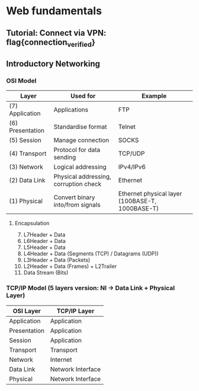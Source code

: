 * Web fundamentals
** Tutorial: Connect via VPN: flag{connection_verified}
** Introductory Networking
*** OSI Model
    | Layer            | Used for                              | Example                                         |
    |------------------+---------------------------------------+-------------------------------------------------|
    | (7) Application  | Applications                          | FTP                                             |
    | (6) Presentation | Standardise format                    | Telnet                                          |
    | (5) Session      | Manage connection                     | SOCKS                                           |
    | (4) Transport    | Protocol for data sending             | TCP/UDP                                         |
    | (3) Network      | Logical addressing                    | IPv4/IPv6                                       |
    | (2) Data Link    | Physical addressing, corruption check | Ethernet                                        |
    | (1) Physical     | Convert binary into/from signals      | Ethernet physical layer (100BASE-T, 1000BASE-T) |
**** Encapsulation
     1) [@7] L7Header + Data
    6) [@6] L6Header + Data
    5) [@5] L5Header + Data
    4) [@4] L4Header + Data (Segments (TCP) / Datagrams (UDP))
    3) [@3] L3Header + Data (Packets)
    2) [@2] L2Header + Data (Frames) + L2Trailer
    1) [@1] Data Stream (Bits)
*** TCP/IP Model (5 layers version: NI -> Data Link + Physical Layer)
| OSI Layer    | TCP/IP Layer      |
|--------------+-------------------|
| Application  | Application       |
| Presentation | Application       |
| Session      | Application       |
| Transport    | Transport         |
| Network      | Internet          |
| Data Link    | Network Interface |
| Physical     | Network Interface |
